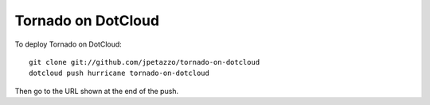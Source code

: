 Tornado on DotCloud
===================

To deploy Tornado on DotCloud::

  git clone git://github.com/jpetazzo/tornado-on-dotcloud
  dotcloud push hurricane tornado-on-dotcloud

Then go to the URL shown at the end of the push.
